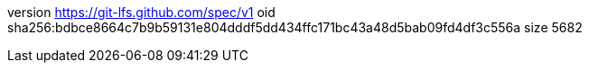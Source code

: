 version https://git-lfs.github.com/spec/v1
oid sha256:bdbce8664c7b9b59131e804dddf5dd434ffc171bc43a48d5bab09fd4df3c556a
size 5682
